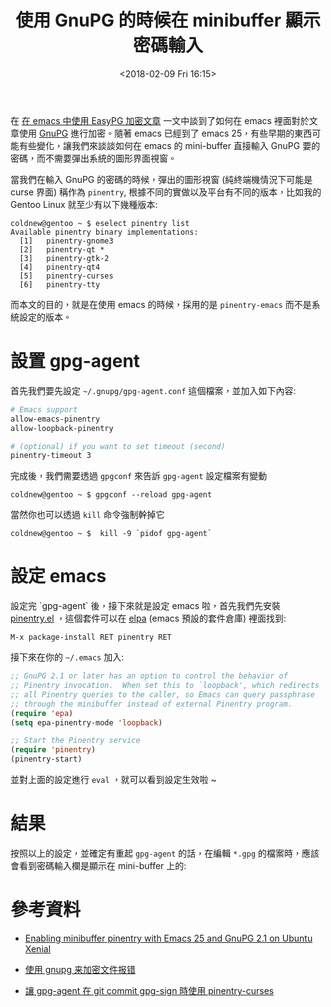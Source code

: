 #+TITLE: 使用 GnuPG 的時候在 minibuffer 顯示密碼輸入
#+DATE: <2018-02-09 Fri 16:15>
#+ABBRLINK: e7fdea95
#+UPDATED: <2018-02-09 Fri 16:16>
#+OPTIONS: num:nil
#+TAGS: emacs
#+LANGUAGE: zh-tw

在 [[https://coldnew.github.io/d3f33ddb/][在 emacs 中使用 EasyPG 加密文章]] 一文中談到了如何在 emacs 裡面對於文章使用 [[https://www.gnupg.org/][GnuPG]] 進行加密。隨著 emacs 已經到了 emacs 25，有些早期的東西可能有些變化，讓我們來談談如何在 emacs 的 mini-buffer 直接輸入 GnuPG 要的密碼，而不需要彈出系統的圖形界面視窗。

#+HTML: <!-- more -->

當我們在輸入 GnuPG 的密碼的時候，彈出的圖形視窗 (純終端機情況下可能是 curse 界面) 稱作為 =pinentry=, 根據不同的實做以及平台有不同的版本，比如我的 Gentoo Linux 就至少有以下幾種版本:

#+BEGIN_EXAMPLE
coldnew@gentoo ~ $ eselect pinentry list
Available pinentry binary implementations:
  [1]   pinentry-gnome3
  [2]   pinentry-qt *
  [3]   pinentry-gtk-2
  [4]   pinentry-qt4
  [5]   pinentry-curses
  [6]   pinentry-tty
#+END_EXAMPLE

而本文的目的，就是在使用 emacs 的時候，採用的是 =pinentry-emacs= 而不是系統設定的版本。

* 設置 gpg-agent

首先我們要先設定 =~/.gnupg/gpg-agent.conf= 這個檔案，並加入如下內容:

#+BEGIN_SRC sh
  # Emacs support
  allow-emacs-pinentry
  allow-loopback-pinentry

  # (optional) if you want to set timeout (second)
  pinentry-timeout 3
#+END_SRC

完成後，我們需要透過 =gpgconf= 來告訴 =gpg-agent= 設定檔案有變動

#+BEGIN_EXAMPLE
  coldnew@gentoo ~ $ gpgconf --reload gpg-agent
#+END_EXAMPLE

當然你也可以透過 =kill= 命令強制幹掉它

#+BEGIN_EXAMPLE
  coldnew@gentoo ~ $  kill -9 `pidof gpg-agent`
#+END_EXAMPLE

* 設定 emacs

設定完 `gpg-agent` 後，接下來就是設定 emacs 啦，首先我們先安裝 [[https://elpa.gnu.org/packages/pinentry.html][pinentry.el]] ，這個套件可以在 [[https://elpa.gnu.org/][elpa]] (emacs 預設的套件倉庫) 裡面找到:

#+BEGIN_EXAMPLE
  M-x package-install RET pinentry RET
#+END_EXAMPLE

接下來在你的 =~/.emacs= 加入:

#+BEGIN_SRC emacs-lisp
  ;; GnuPG 2.1 or later has an option to control the behavior of
  ;; Pinentry invocation.  When set this to `loopback', which redirects
  ;; all Pinentry queries to the caller, so Emacs can query passphrase
  ;; through the minibuffer instead of external Pinentry program.
  (require 'epa)
  (setq epa-pinentry-mode 'loopback)

  ;; Start the Pinentry service
  (require 'pinentry)
  (pinentry-start)
#+END_SRC

並對上面的設定進行 =eval= ，就可以看到設定生效啦 ~

* 結果

按照以上的設定，並確定有重起 =gpg-agent= 的話，在編輯 =*.gpg= 的檔案時，應該會看到密碼輸入欄是顯示在 mini-buffer 上的:

[[file:使用-GnuPG-的時候在-minibuffer-顯示密碼輸入/gpg.png]]

* 參考資料

- [[https://emacs.stackexchange.com/questions/32881/enabling-minibuffer-pinentry-with-emacs-25-and-gnupg-2-1-on-ubuntu-xenial/32882][Enabling minibuffer pinentry with Emacs 25 and GnuPG 2.1 on Ubuntu Xenial]]

- [[https://emacs-china.org/t/topic/2294/7][使用 gnupg 来加密文件报错]]

- [[https://blog.m157q.tw/posts/2017/01/20/make-gpg-agent-use-pinentry-curses-while-git-commit-gpg-sign/][讓 gpg-agent 在 git commit gpg-sign 時使用 pinentry-curses]]